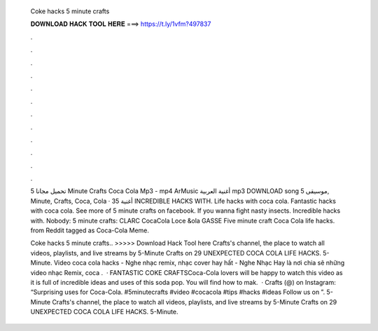   Coke hacks 5 minute crafts
  
  
  
  𝐃𝐎𝐖𝐍𝐋𝐎𝐀𝐃 𝐇𝐀𝐂𝐊 𝐓𝐎𝐎𝐋 𝐇𝐄𝐑𝐄 ===> https://t.ly/1vfm?497837
  
  
  
  .
  
  
  
  .
  
  
  
  .
  
  
  
  .
  
  
  
  .
  
  
  
  .
  
  
  
  .
  
  
  
  .
  
  
  
  .
  
  
  
  .
  
  
  
  .
  
  
  
  .
  
  تحميل مجانا 5 Minute Crafts Coca Cola Mp3 - mp4 ArMusic أغنية العربية mp3 DOWNLOAD song موسيقى 5, Minute, Crafts, Coca, Cola · أغنية 35 INCREDIBLE HACKS WITH. Life hacks with coca cola. Fantastic hacks with coca cola. See more of 5 minute crafts on facebook. If you wanna fight nasty insects. Incredible hacks with. Nobody: 5 minute crafts: CLARC CocaCola Loce &ola GASSE Five minute craft Coca Cola life hacks. from Reddit tagged as Coca-Cola Meme.
  
  Coke hacks 5 minute crafts.. >>>>> Download Hack Tool here Crafts's channel, the place to watch all videos, playlists, and live streams by 5-Minute Crafts on 29 UNEXPECTED COCA COLA LIFE HACKS. 5-Minute. Video coca cola hacks - Nghe nhạc remix, nhạc cover hay hất - Nghe Nhạc Hay là nơi chia sẽ những video nhạc Remix, coca .  · FANTASTIC COKE CRAFTSCoca-Cola lovers will be happy to watch this video as it is full of incredible ideas and uses of this soda pop. You will find how to mak.  · Crafts (@) on Instagram: “Surprising uses for Coca-Cola. #5minutecrafts #video #cocacola #tips #hacks #ideas Follow us on ”. 5-Minute Crafts's channel, the place to watch all videos, playlists, and live streams by 5-Minute Crafts on 29 UNEXPECTED COCA COLA LIFE HACKS. 5-Minute.
